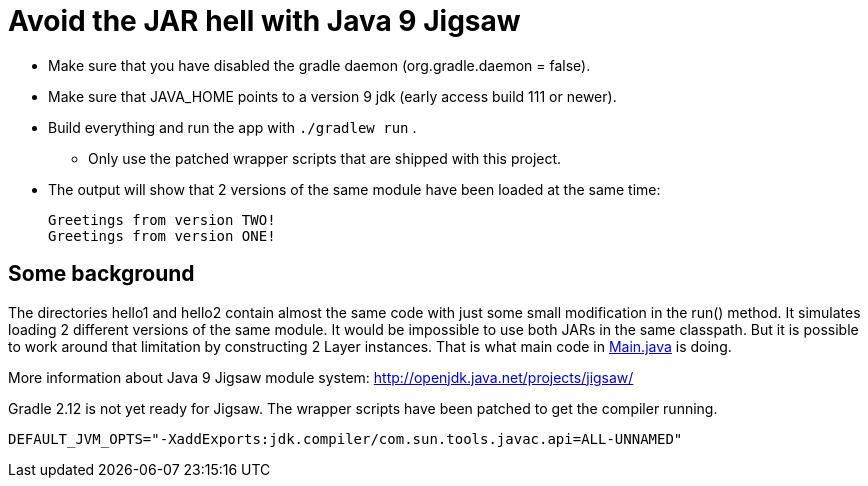= Avoid the JAR hell with Java 9 Jigsaw

* Make sure that you have disabled the gradle daemon (org.gradle.daemon = false).
* Make sure that JAVA_HOME points to a version 9 jdk (early access build 111 or newer).
* Build everything and run the app with `./gradlew run` .
** Only use the patched wrapper scripts that are shipped with this project.
* The output will show that 2 versions of the same module have been loaded at the same time:

    Greetings from version TWO!
    Greetings from version ONE!

== Some background

The directories hello1 and hello2 contain almost the same code with just some small modification in the run() method. It
simulates loading 2 different versions of the same module. It would be impossible to use both JARs in the same
classpath. But it is possible to work around that limitation by constructing 2 Layer instances. That is what main code in
link:src/main/java/com/app/Main.java[Main.java] is doing.

More information about Java 9 Jigsaw module system: http://openjdk.java.net/projects/jigsaw/

Gradle 2.12 is not yet ready for Jigsaw. The wrapper scripts have been patched to get the compiler running.

    DEFAULT_JVM_OPTS="-XaddExports:jdk.compiler/com.sun.tools.javac.api=ALL-UNNAMED"

